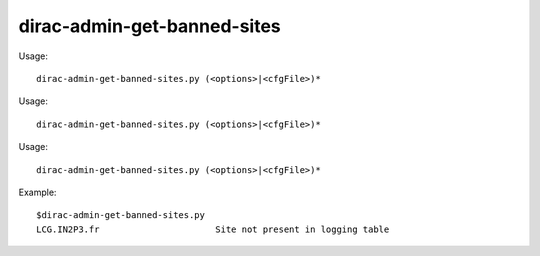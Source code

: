 ===================================
dirac-admin-get-banned-sites
===================================

Usage::

  dirac-admin-get-banned-sites.py (<options>|<cfgFile>)* 

Usage::

  dirac-admin-get-banned-sites.py (<options>|<cfgFile>)* 

Usage::

  dirac-admin-get-banned-sites.py (<options>|<cfgFile>)* 

Example::

  $dirac-admin-get-banned-sites.py
  LCG.IN2P3.fr                      Site not present in logging table

